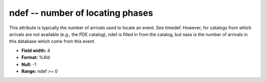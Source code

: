 .. _css3.0-ndef_attributes:

**ndef** -- number of locating phases
-------------------------------------

This attribute is typically the number of arrivals used to
locate an event.  See timedef.  However, for catalogs from
which arrivals are not available (e.g., the PDE catalog),
ndef is filled in from the catalog, but nass is the number
of arrivals in this database which come from this event.

* **Field width:** 4
* **Format:** %4ld
* **Null:** -1
* **Range:** ndef >= 0
